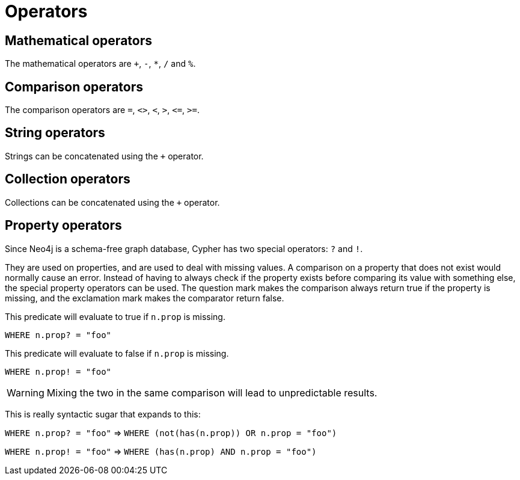 [[query-operators]]
Operators
=========

[[query-operators-mathematical]]
== Mathematical operators ==

The mathematical operators are `+`, `-`, `*`, `/` and `%`.

[[query-operators-comparison]]
== Comparison operators ==

The comparison operators are `=`, `<>`, `<`, `>`, `<=`, `>=`.

[[query-operators-string]]
== String operators ==

Strings can be concatenated using the `+` operator.

[[query-operators-collection]]
== Collection operators ==

Collections can be concatenated using the `+` operator.

[[query-operators-property]]
== Property operators ==

Since Neo4j is a schema-free graph database, Cypher has two special operators: `?` and `!`.

They are used on properties, and are used to deal with missing values.
A comparison on a property that does not exist would normally cause an error.
Instead of having to always check if the property exists before comparing its value with something else, the special property operators can be used.
The question mark makes the comparison always return true if the property is missing, and the exclamation mark makes the comparator return false.

This predicate will evaluate to true if +n.prop+ is missing.

+WHERE n.prop? = "foo"+

This predicate will evaluate to false if +n.prop+ is missing.

+WHERE n.prop! = "foo"+

WARNING: Mixing the two in the same comparison will lead to unpredictable results.

This is really syntactic sugar that expands to this:

+WHERE n.prop? = "foo"+  => +WHERE (not(has(n.prop)) OR n.prop = "foo")+

+WHERE n.prop! = "foo"+  => +WHERE (has(n.prop) AND n.prop = "foo")+
